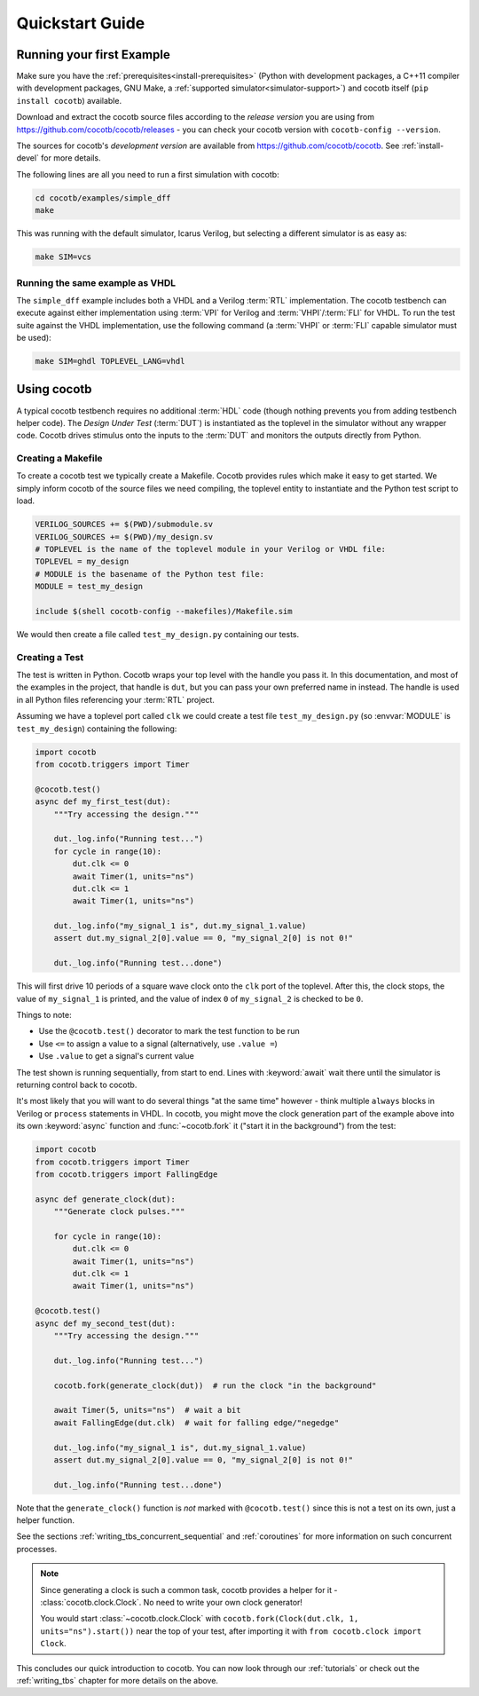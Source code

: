 .. _quickstart:

****************
Quickstart Guide
****************


Running your first Example
==========================

Make sure you have the :ref:`prerequisites<install-prerequisites>`
(Python with development packages, a C++11 compiler with development packages, GNU Make,
a :ref:`supported simulator<simulator-support>`) and cocotb itself (``pip install cocotb``) available.

Download and extract the cocotb source files according to the *release version* you are using from
https://github.com/cocotb/cocotb/releases - you can check your cocotb version with ``cocotb-config --version``.

The sources for cocotb's *development version* are available from https://github.com/cocotb/cocotb.
See :ref:`install-devel` for more details.

The following lines are all you need to run a first simulation with cocotb:

.. code-block:: bash

    cd cocotb/examples/simple_dff
    make

This was running with the default simulator, Icarus Verilog,
but selecting a different simulator is as easy as:

.. code-block:: bash

    make SIM=vcs


Running the same example as VHDL
--------------------------------

The ``simple_dff`` example includes both a VHDL and a Verilog :term:`RTL` implementation.
The cocotb testbench can execute against either implementation using :term:`VPI` for
Verilog and :term:`VHPI`/:term:`FLI` for VHDL.  To run the test suite against the VHDL
implementation, use the following command (a :term:`VHPI` or :term:`FLI` capable simulator must
be used):

.. code-block:: bash

    make SIM=ghdl TOPLEVEL_LANG=vhdl


Using cocotb
============

A typical cocotb testbench requires no additional :term:`HDL` code
(though nothing prevents you from adding testbench helper code).
The *Design Under Test* (:term:`DUT`) is instantiated as the toplevel in the simulator
without any wrapper code.
Cocotb drives stimulus onto the inputs to the :term:`DUT` and monitors the outputs
directly from Python.


Creating a Makefile
-------------------

To create a cocotb test we typically create a Makefile.  Cocotb provides
rules which make it easy to get started.  We simply inform cocotb of the
source files we need compiling, the toplevel entity to instantiate and the
Python test script to load.

.. code-block:: makefile

    VERILOG_SOURCES += $(PWD)/submodule.sv
    VERILOG_SOURCES += $(PWD)/my_design.sv
    # TOPLEVEL is the name of the toplevel module in your Verilog or VHDL file:
    TOPLEVEL = my_design
    # MODULE is the basename of the Python test file:
    MODULE = test_my_design

    include $(shell cocotb-config --makefiles)/Makefile.sim

We would then create a file called ``test_my_design.py`` containing our tests.


.. _quickstart_creating_a_test:

Creating a Test
---------------

The test is written in Python. Cocotb wraps your top level with the handle you
pass it. In this documentation, and most of the examples in the project, that
handle is ``dut``, but you can pass your own preferred name in instead. The
handle is used in all Python files referencing your :term:`RTL` project.

Assuming we have a toplevel port called ``clk`` we could create a test file
``test_my_design.py`` (so :envvar:`MODULE` is ``test_my_design``)
containing the following:

.. code-block:: python3

    import cocotb
    from cocotb.triggers import Timer

    @cocotb.test()
    async def my_first_test(dut):
        """Try accessing the design."""

        dut._log.info("Running test...")
        for cycle in range(10):
            dut.clk <= 0
            await Timer(1, units="ns")
            dut.clk <= 1
            await Timer(1, units="ns")

        dut._log.info("my_signal_1 is", dut.my_signal_1.value)
        assert dut.my_signal_2[0].value == 0, "my_signal_2[0] is not 0!"

        dut._log.info("Running test...done")


This will first drive 10 periods of a square wave clock onto the ``clk`` port of the toplevel.
After this, the clock stops,
the value of ``my_signal_1`` is printed,
and the value of index ``0`` of ``my_signal_2`` is checked to be ``0``.

Things to note:

* Use the ``@cocotb.test()`` decorator to mark the test function to be run
* Use ``<=`` to assign a value to a signal (alternatively, use ``.value =``)
* Use ``.value`` to get a signal's current value

The test shown is running sequentially, from start to end.
Lines with :keyword:`await` wait there until the simulator is returning control back to cocotb.

It's most likely that you will want to do several things "at the same time" however -
think multiple ``always`` blocks in Verilog or ``process`` statements in VHDL.
In cocotb, you might move the clock generation part of the example above into its own
:keyword:`async` function and :func:`~cocotb.fork` it ("start it in the background")
from the test:

.. code-block:: python3

    import cocotb
    from cocotb.triggers import Timer
    from cocotb.triggers import FallingEdge

    async def generate_clock(dut):
        """Generate clock pulses."""

        for cycle in range(10):
            dut.clk <= 0
            await Timer(1, units="ns")
            dut.clk <= 1
            await Timer(1, units="ns")

    @cocotb.test()
    async def my_second_test(dut):
        """Try accessing the design."""

        dut._log.info("Running test...")

        cocotb.fork(generate_clock(dut))  # run the clock "in the background"

        await Timer(5, units="ns")  # wait a bit
        await FallingEdge(dut.clk)  # wait for falling edge/"negedge"

        dut._log.info("my_signal_1 is", dut.my_signal_1.value)
        assert dut.my_signal_2[0].value == 0, "my_signal_2[0] is not 0!"

        dut._log.info("Running test...done")


Note that the ``generate_clock()`` function is *not* marked with ``@cocotb.test()``
since this is not a test on its own, just a helper function.

See the sections :ref:`writing_tbs_concurrent_sequential` and :ref:`coroutines`
for more information on such concurrent processes.

.. note::
   Since generating a clock is such a common task, cocotb provides a helper for it -
   :class:`cocotb.clock.Clock`.
   No need to write your own clock generator!

   You would start :class:`~cocotb.clock.Clock` with
   ``cocotb.fork(Clock(dut.clk, 1, units="ns").start())`` near the top of your test,
   after importing it with ``from cocotb.clock import Clock``.


This concludes our quick introduction to cocotb.
You can now look through our :ref:`tutorials` or check out the
:ref:`writing_tbs` chapter for more details on the above.
